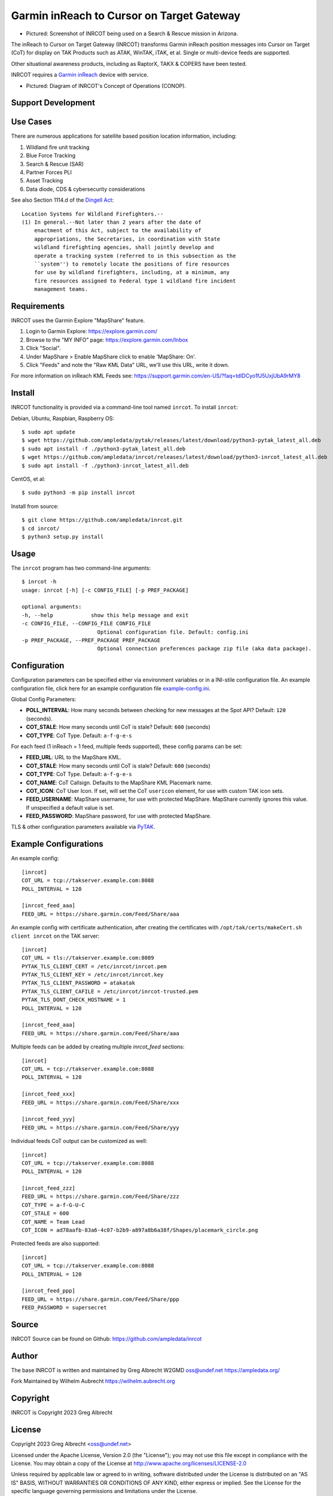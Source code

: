 Garmin inReach to Cursor on Target Gateway
******************************************

.. image:: https://raw.githubusercontent.com/ampledata/inrcot/main/docs/az-ccso-sar.jpg
   :alt: Screenshot of INRCOT being used on a Search & Rescue mission in Arizona.
   :target: https://raw.githubusercontent.com/ampledata/inrcot/main/docs/az-ccso-sar.jpg

* Pictured: Screenshot of INRCOT being used on a Search & Rescue mission in Arizona.

The inReach to Cursor on Target Gateway (INRCOT) transforms Garmin inReach
position messages into Cursor on Target (CoT) for display on TAK Products such as 
ATAK, WinTAK, iTAK, et al. Single or multi-device feeds are supported.

Other situational awareness products, including as RaptorX, TAKX & COPERS have been 
tested.

INRCOT requires a `Garmin inReach <https://discover.garmin.com/en-US/inreach/personal/>`_ 
device with service.

.. image:: https://raw.githubusercontent.com/ampledata/inrcot/main/docs/inrcot-conop.png
   :alt: Diagram of INRCOT's Concept of Operations (CONOP).
   :target: https://raw.githubusercontent.com/ampledata/inrcot/main/docs/inrcot-conop.png

* Pictured: Diagram of INRCOT's Concept of Operations (CONOP).


Support Development
===================

.. image:: https://www.buymeacoffee.com/assets/img/custom_images/orange_img.png
    :target: https://www.buymeacoffee.com/ampledata
    :alt: Support Development: Buy me a coffee!


Use Cases
=========

There are numerous applications for satellite based position location information, 
including:

1. Wildland fire unit tracking
2. Blue Force Tracking
3. Search & Rescue (SAR)
4. Partner Forces PLI
5. Asset Tracking
6. Data diode, CDS & cybersecurity considerations

See also Section 1114.d of the `Dingell Act <https://www.congress.gov/bill/116th-congress/senate-bill/47/text>`_::

    Location Systems for Wildland Firefighters.--
    (1) In general.--Not later than 2 years after the date of
        enactment of this Act, subject to the availability of
        appropriations, the Secretaries, in coordination with State
        wildland firefighting agencies, shall jointly develop and
        operate a tracking system (referred to in this subsection as the
        ``system'') to remotely locate the positions of fire resources
        for use by wildland firefighters, including, at a minimum, any
        fire resources assigned to Federal type 1 wildland fire incident
        management teams.


Requirements
============

INRCOT uses the Garmin Explore "MapShare" feature.

1. Login to Garmin Explore: https://explore.garmin.com/
2. Browse to the "MY INFO" page: https://explore.garmin.com/Inbox
3. Click "Social".
4. Under MapShare > Enable MapShare click to enable 'MapShare: On'.
5. Click "Feeds" and note the "Raw KML Data" URL, we'll use this URL, write it down.

For more information on inReach KML Feeds see: https://support.garmin.com/en-US/?faq=tdlDCyo1fJ5UxjUbA9rMY8


Install
=======

INRCOT functionality is provided via a command-line tool named ``inrcot``. 
To install ``inrcot``:

Debian, Ubuntu, Raspbian, Raspberry OS::
    
    $ sudo apt update
    $ wget https://github.com/ampledata/pytak/releases/latest/download/python3-pytak_latest_all.deb
    $ sudo apt install -f ./python3-pytak_latest_all.deb
    $ wget https://github.com/ampledata/inrcot/releases/latest/download/python3-inrcot_latest_all.deb
    $ sudo apt install -f ./python3-inrcot_latest_all.deb

CentOS, et al::

    $ sudo python3 -m pip install inrcot

Install from source::
    
    $ git clone https://github.com/ampledata/inrcot.git
    $ cd inrcot/
    $ python3 setup.py install


Usage
=====

The ``inrcot`` program has two command-line arguments::

    $ inrcot -h
    usage: inrcot [-h] [-c CONFIG_FILE] [-p PREF_PACKAGE]

    optional arguments:
    -h, --help            show this help message and exit
    -c CONFIG_FILE, --CONFIG_FILE CONFIG_FILE
                            Optional configuration file. Default: config.ini
    -p PREF_PACKAGE, --PREF_PACKAGE PREF_PACKAGE
                            Optional connection preferences package zip file (aka data package).


Configuration
=============

Configuration parameters can be specified either via environment variables or in
a INI-stile configuration file. An example configuration file, click here for an 
example configuration file `example-config.ini <https://github.com/ampledata/inrcot/blob/main/example-config.ini>`_.

Global Config Parameters:

* **POLL_INTERVAL**: How many seconds between checking for new messages at the Spot API? Default: ``120`` (seconds).
* **COT_STALE**: How many seconds until CoT is stale? Default: ``600`` (seconds)
* **COT_TYPE**: CoT Type. Default: ``a-f-g-e-s``

For each feed (1 inReach = 1 feed, multiple feeds supported), these config params can be set:

* **FEED_URL**: URL to the MapShare KML.
* **COT_STALE**: How many seconds until CoT is stale? Default: ``600`` (seconds)
* **COT_TYPE**: CoT Type. Default: ``a-f-g-e-s``
* **COT_NAME**: CoT Callsign. Defaults to the MapShare KML Placemark name.
* **COT_ICON**: CoT User Icon. If set, will set the CoT ``usericon`` element, for use with custom TAK icon sets.
* **FEED_USERNAME**: MapShare username, for use with protected MapShare. MapShare currently ignores this value. If unspecified a default value is set. 
* **FEED_PASSWORD**: MapShare password, for use with protected MapShare.

TLS & other configuration parameters available via `PyTAK <https://github.com/ampledata/pytak#configuration-parameters>`_.


Example Configurations
======================

An example config::

    [inrcot]
    COT_URL = tcp://takserver.example.com:8088
    POLL_INTERVAL = 120

    [inrcot_feed_aaa]
    FEED_URL = https://share.garmin.com/Feed/Share/aaa

An example config with certificate authentication, after creating the certificates with ``/opt/tak/certs/makeCert.sh client inrcot`` on the TAK server::

    [inrcot]
    COT_URL = tls://takserver.example.com:8089
    PYTAK_TLS_CLIENT_CERT = /etc/inrcot/inrcot.pem
    PYTAK_TLS_CLIENT_KEY = /etc/inrcot/inrcot.key
    PYTAK_TLS_CLIENT_PASSWORD = atakatak
    PYTAK_TLS_CLIENT_CAFILE = /etc/inrcot/inrcot-trusted.pem
    PYTAK_TLS_DONT_CHECK_HOSTNAME = 1
    POLL_INTERVAL = 120

    [inrcot_feed_aaa]
    FEED_URL = https://share.garmin.com/Feed/Share/aaa


Multiple feeds can be added by creating multiple `inrcot_feed` sections::

    [inrcot]
    COT_URL = tcp://takserver.example.com:8088
    POLL_INTERVAL = 120

    [inrcot_feed_xxx]
    FEED_URL = https://share.garmin.com/Feed/Share/xxx

    [inrcot_feed_yyy]
    FEED_URL = https://share.garmin.com/Feed/Share/yyy

Individual feeds CoT output can be customized as well::

    [inrcot]
    COT_URL = tcp://takserver.example.com:8088
    POLL_INTERVAL = 120

    [inrcot_feed_zzz]
    FEED_URL = https://share.garmin.com/Feed/Share/zzz
    COT_TYPE = a-f-G-U-C
    COT_STALE = 600
    COT_NAME = Team Lead
    COT_ICON = ad78aafb-83a6-4c07-b2b9-a897a8b6a38f/Shapes/placemark_circle.png

Protected feeds are also supported::

    [inrcot]
    COT_URL = tcp://takserver.example.com:8088
    POLL_INTERVAL = 120

    [inrcot_feed_ppp]
    FEED_URL = https://share.garmin.com/Feed/Share/ppp
    FEED_PASSWORD = supersecret



Source
======
INRCOT Source can be found on Github: https://github.com/ampledata/inrcot


Author
======
The base INRCOT is written and maintained by Greg Albrecht W2GMD oss@undef.net
https://ampledata.org/

Fork Maintained by Wilhelm Aubrecht
https://wilhelm.aubrecht.org


Copyright
=========
INRCOT is Copyright 2023 Greg Albrecht


License
=======
Copyright 2023 Greg Albrecht <oss@undef.net>

Licensed under the Apache License, Version 2.0 (the "License");
you may not use this file except in compliance with the License.
You may obtain a copy of the License at http://www.apache.org/licenses/LICENSE-2.0

Unless required by applicable law or agreed to in writing, software
distributed under the License is distributed on an "AS IS" BASIS,
WITHOUT WARRANTIES OR CONDITIONS OF ANY KIND, either express or implied.
See the License for the specific language governing permissions and
limitations under the License.
